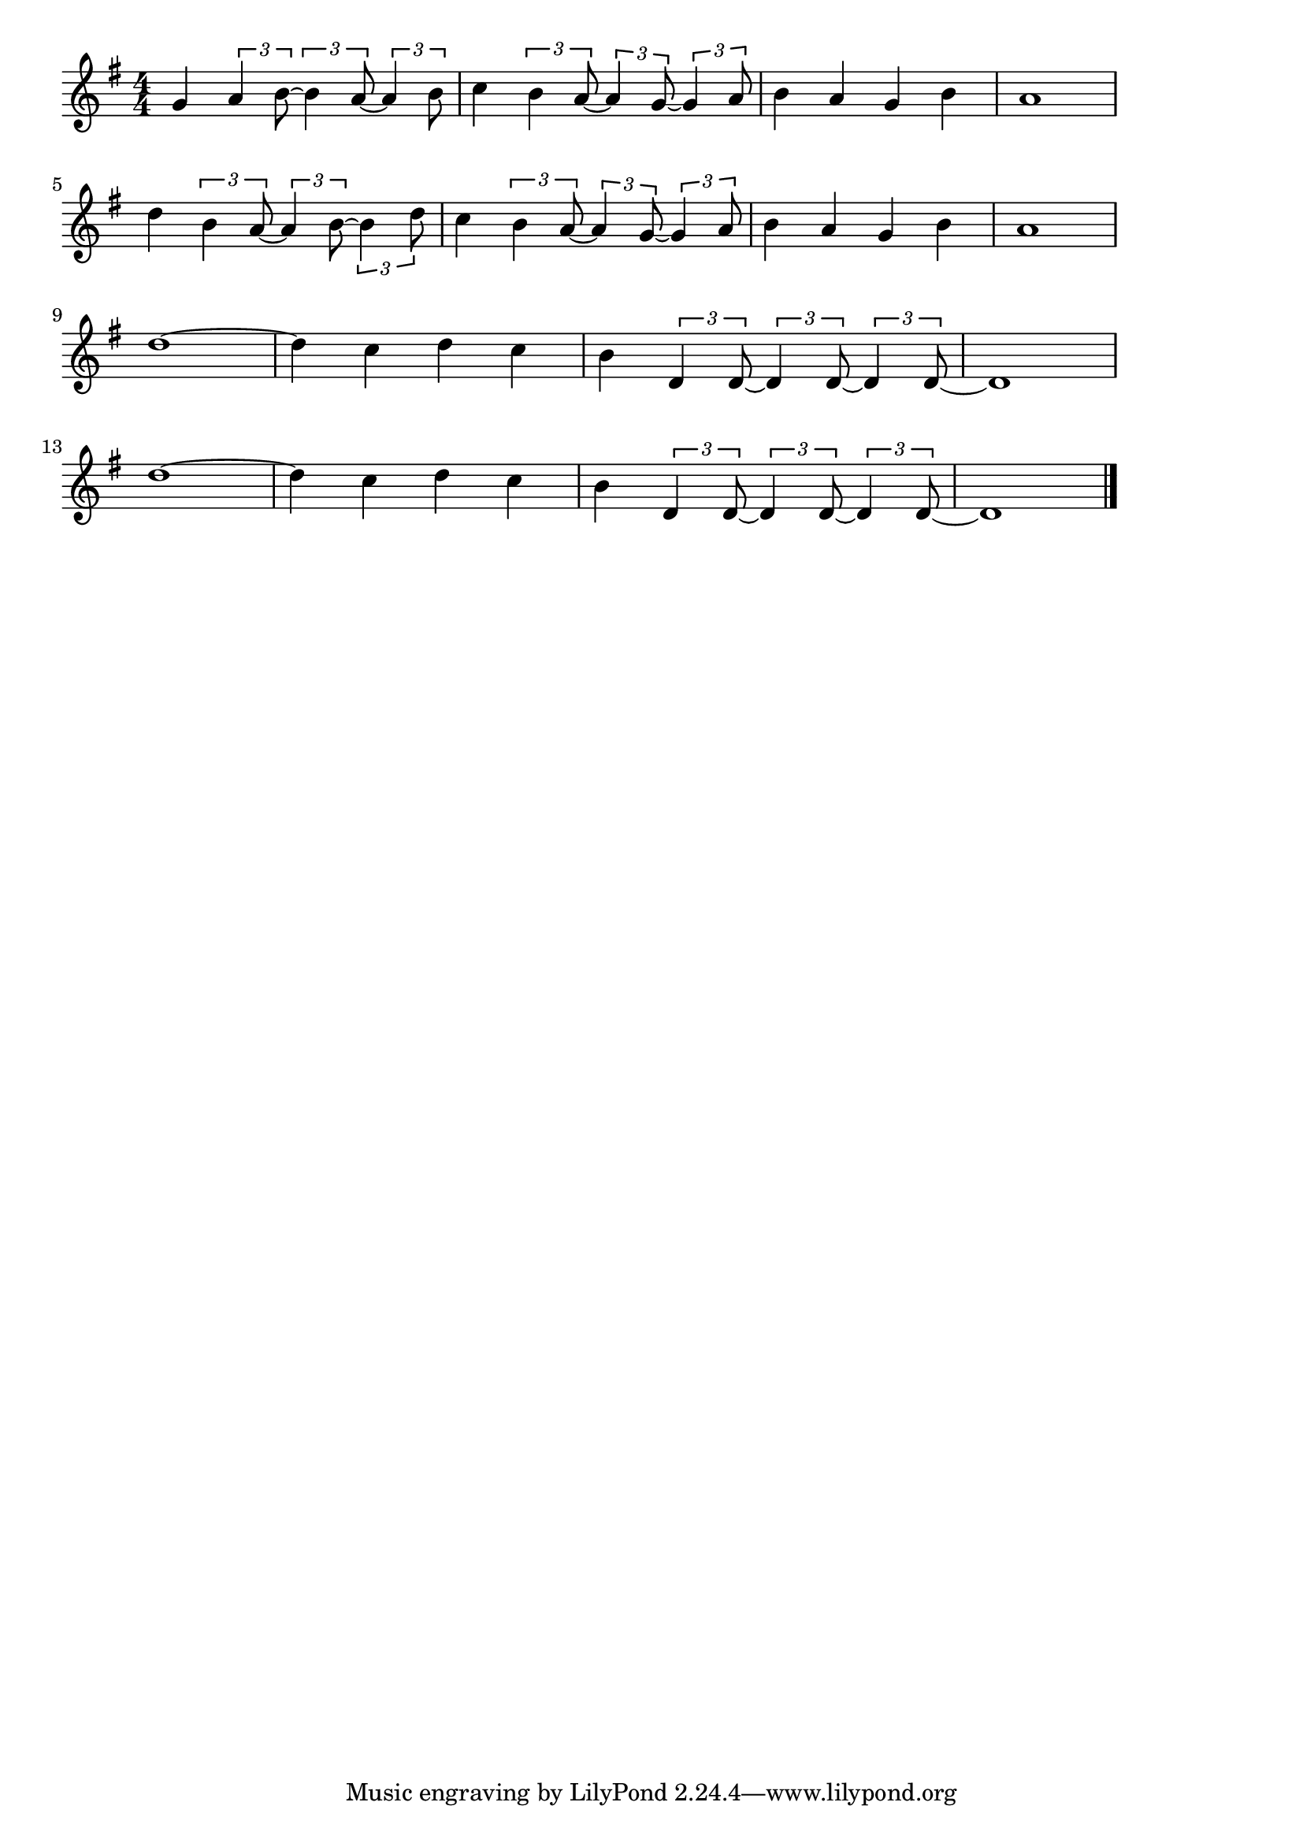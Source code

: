 \version "2.18.2"

% ライオンは寝ている(トークンズ)
% \index{らいおん@ライオンは寝ている(トークンズ)}

\score {

\layout {
line-width = #170
indent = 0\mm
}

\relative c'' {
\key g \major
\time 4/4
\set Score.tempoHideNote = ##t
\tempo 4=120
\numericTimeSignature

g4 \tuplet3/2{a4 b8~} \tuplet3/2{b4 a8~} \tuplet3/2{a4 b8} |%1
c4 \tuplet3/2{b4 a8~} \tuplet3/2{a4 g8~} \tuplet3/2{g4 a8} |%2
b4 a g b |%3
a1 |%4
\break
d4 \tuplet3/2{b4 a8~} \tuplet3/2{a4 b8~} \tuplet3/2{b4 d8} |%5
c4 \tuplet3/2{b4 a8~} \tuplet3/2{a4 g8~} \tuplet3/2{g4 a8} |%6
b4 a g b |%7
a1 |%8
\break
d1~ |%9
d4 c4 d c |%10
b \tuplet3/2{d,4 d8~} \tuplet3/2{d4 d8~} \tuplet3/2{d4 d8~}|%11
d1 |%12
\break
d'1~ |%13
d4 c4 d c |%14
b \tuplet3/2{d,4 d8~} \tuplet3/2{d4 d8~} \tuplet3/2{d4 d8~} |%15
d1 |%16


\bar "|."
}

\midi {}

}